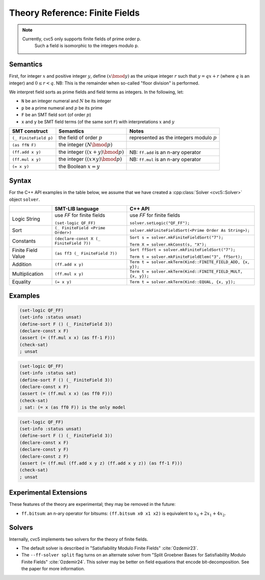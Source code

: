 Theory Reference: Finite Fields
===============================

.. note::
  Currently, cvc5 only supports finite fields of prime order p.
   Such a field is isomorphic to the integers modulo p.

Semantics
^^^^^^^^^

First, for integer :math:`x` and positive integer :math:`y`, define :math:`(x \bmod y)` as the unique integer :math:`r` such that :math:`y = qx + r` (where :math:`q` is an integer) and :math:`0 \le r < q`.
NB: This is the remainder when so-called "floor division" is performed.

We interpret field sorts as prime fields and field terms as integers. In the following, let:

* ``N`` be an integer numeral and :math:`N` be its integer
* ``p`` be a prime numeral and :math:`p` be its prime
* ``F`` be an SMT field sort (of order :math:`p`)
* ``x`` and ``y`` be SMT field terms (of the same sort ``F``) with interpretations :math:`x` and :math:`y`

+-----------------------+--------------------------------------------+----------------------------------------------+
| SMT construct         | Semantics                                  | Notes                                        |
+=======================+============================================+==============================================+
| ``(_ FiniteField p)`` | the field of order :math:`p`               | represented as the integers modulo :math:`p` |
+-----------------------+--------------------------------------------+----------------------------------------------+
| ``(as ffN F)``        | the integer :math:`(N \bmod p)`            |                                              |
+-----------------------+--------------------------------------------+----------------------------------------------+
| ``(ff.add x y)``      | the integer :math:`((x + y) \bmod p)`      | NB: ``ff.add`` is an n-ary operator          |
+-----------------------+--------------------------------------------+----------------------------------------------+
| ``(ff.mul x y)``      | the integer :math:`((x \times y) \bmod p)` | NB: ``ff.mul`` is an n-ary operator          |
+-----------------------+--------------------------------------------+----------------------------------------------+
| ``(= x y)``           | the Boolean :math:`x = y`                  |                                              |
+-----------------------+--------------------------------------------+----------------------------------------------+


Syntax
^^^^^^

For the C++ API examples in the table below, we assume that we have created
a :cpp:class:`Solver <cvc5::Solver>` object ``solver``.

+----------------------+----------------------------------------------+--------------------------------------------------------------------+
|                      | SMT-LIB language                             | C++ API                                                            |
+======================+==============================================+====================================================================+
| Logic String         | use `FF` for finite fields                   | use `FF` for finite fields                                         |
|                      |                                              |                                                                    |
|                      | ``(set-logic QF_FF)``                        | ``solver.setLogic("QF_FF");``                                      |
+----------------------+----------------------------------------------+--------------------------------------------------------------------+
| Sort                 | ``(_ FiniteField <Prime Order>)``            | ``solver.mkFiniteFieldSort(<Prime Order As String>);``             |
+----------------------+----------------------------------------------+--------------------------------------------------------------------+
| Constants            | ``(declare-const X (_ FiniteField 7))``      | ``Sort s = solver.mkFiniteFieldSort("7");``                        |
|                      |                                              |                                                                    |
|                      |                                              | ``Term X = solver.mkConst(s, "X");``                               |
+----------------------+----------------------------------------------+--------------------------------------------------------------------+
| Finite Field Value   | ``(as ff3 (_ FiniteField 7))``               | ``Sort ffSort = solver.mkFiniteFieldSort("7");``                   |
|                      |                                              |                                                                    |
|                      |                                              | ``Term t = solver.mkFiniteFieldElem("3", ffSort);``                |
+----------------------+----------------------------------------------+--------------------------------------------------------------------+
| Addition             | ``(ff.add x y)``                             | ``Term t = solver.mkTerm(Kind::FINITE_FIELD_ADD, {x, y});``        |
+----------------------+----------------------------------------------+--------------------------------------------------------------------+
| Multiplication       | ``(ff.mul x y)``                             | ``Term t = solver.mkTerm(Kind::FINITE_FIELD_MULT, {x, y});``       |
+----------------------+----------------------------------------------+--------------------------------------------------------------------+
| Equality             | ``(= x y)``                                  | ``Term t = solver.mkTerm(Kind::EQUAL, {x, y});``                   |
+----------------------+----------------------------------------------+--------------------------------------------------------------------+


Examples
^^^^^^^^

.. code:: smtlib

  (set-logic QF_FF)
  (set-info :status unsat)
  (define-sort F () (_ FiniteField 3))
  (declare-const x F)
  (assert (= (ff.mul x x) (as ff-1 F)))
  (check-sat)
  ; unsat

.. code:: smtlib

  (set-logic QF_FF)
  (set-info :status sat)
  (define-sort F () (_ FiniteField 3))
  (declare-const x F)
  (assert (= (ff.mul x x) (as ff0 F)))
  (check-sat)
  ; sat: (= x (as ff0 F)) is the only model

.. code:: smtlib

  (set-logic QF_FF)
  (set-info :status unsat)
  (define-sort F () (_ FiniteField 3))
  (declare-const x F)
  (declare-const y F)
  (declare-const z F)
  (assert (= (ff.mul (ff.add x y z) (ff.add x y z)) (as ff-1 F)))
  (check-sat)
  ; unsat


Experimental Extensions
^^^^^^^^^^^^^^^^^^^^^^^

These features of the theory are experimental; they may be removed in the
future:

* ``ff.bitsum``: an n-ary operator for bitsums: ``(ff.bitsum x0 x1 x2)`` is equivalent to :math:`x_0 + 2x_1 + 4x_2`.

Solvers
^^^^^^^

Internally, cvc5 implements two solvers for the theory of finite fields.

* The default solver is described in "Satisfiability Modulo Finite Fields" :cite:`Ozdemir23`.
* The ``--ff-solver split`` flag turns on an alternate solver from "Split Groebner Bases for Satisfiability Modulo Finite Fields" :cite:`Ozdemir24`. This solver may be better on field equations that encode bit-decomposition. See the paper for more information.

